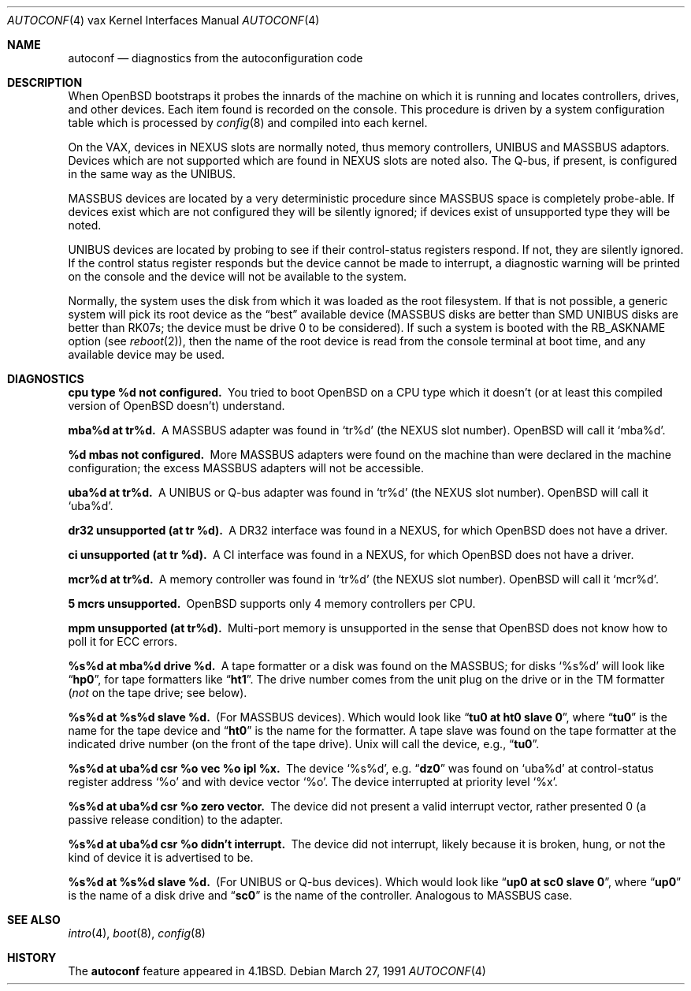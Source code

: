 .\"	$OpenBSD: autoconf.4,v 1.5 2001/06/23 07:04:22 pjanzen Exp $
.\"	$NetBSD: autoconf.4,v 1.3 1996/03/03 17:13:13 thorpej Exp $
.\"
.\" Copyright (c) 1980, 1991 Regents of the University of California.
.\" All rights reserved.
.\"
.\" Redistribution and use in source and binary forms, with or without
.\" modification, are permitted provided that the following conditions
.\" are met:
.\" 1. Redistributions of source code must retain the above copyright
.\"    notice, this list of conditions and the following disclaimer.
.\" 2. Redistributions in binary form must reproduce the above copyright
.\"    notice, this list of conditions and the following disclaimer in the
.\"    documentation and/or other materials provided with the distribution.
.\" 3. All advertising materials mentioning features or use of this software
.\"    must display the following acknowledgement:
.\"	This product includes software developed by the University of
.\"	California, Berkeley and its contributors.
.\" 4. Neither the name of the University nor the names of its contributors
.\"    may be used to endorse or promote products derived from this software
.\"    without specific prior written permission.
.\"
.\" THIS SOFTWARE IS PROVIDED BY THE REGENTS AND CONTRIBUTORS ``AS IS'' AND
.\" ANY EXPRESS OR IMPLIED WARRANTIES, INCLUDING, BUT NOT LIMITED TO, THE
.\" IMPLIED WARRANTIES OF MERCHANTABILITY AND FITNESS FOR A PARTICULAR PURPOSE
.\" ARE DISCLAIMED.  IN NO EVENT SHALL THE REGENTS OR CONTRIBUTORS BE LIABLE
.\" FOR ANY DIRECT, INDIRECT, INCIDENTAL, SPECIAL, EXEMPLARY, OR CONSEQUENTIAL
.\" DAMAGES (INCLUDING, BUT NOT LIMITED TO, PROCUREMENT OF SUBSTITUTE GOODS
.\" OR SERVICES; LOSS OF USE, DATA, OR PROFITS; OR BUSINESS INTERRUPTION)
.\" HOWEVER CAUSED AND ON ANY THEORY OF LIABILITY, WHETHER IN CONTRACT, STRICT
.\" LIABILITY, OR TORT (INCLUDING NEGLIGENCE OR OTHERWISE) ARISING IN ANY WAY
.\" OUT OF THE USE OF THIS SOFTWARE, EVEN IF ADVISED OF THE POSSIBILITY OF
.\" SUCH DAMAGE.
.\"
.\"     from: @(#)autoconf.4	6.3 (Berkeley) 3/27/91
.\"
.Dd March 27, 1991
.Dt AUTOCONF 4 vax
.Os
.Sh NAME
.Nm autoconf
.Nd "diagnostics from the autoconfiguration code"
.Sh DESCRIPTION
When
.Ox
bootstraps it probes the innards of the machine
on which it is running and
locates controllers, drives, and other devices.
Each item found is recorded on the console.
This procedure is driven by a system
configuration table which is processed by
.Xr config 8
and compiled into each kernel.
.Pp
On the
.Tn VAX ,
devices in
.Tn NEXUS
slots are normally noted, thus memory controllers,
.Tn UNIBUS
and
.Tn MASSBUS
adaptors.  Devices which are not supported which
are found in
.Tn NEXUS
slots are noted also.
The Q-bus, if present, is configured in the same way as the
.Tn UNIBUS.
.Pp
.Tn MASSBUS
devices are located by a very deterministic procedure since
.Tn MASSBUS
space is completely probe-able.  If devices exist which
are not configured they will be silently ignored; if devices exist of
unsupported type they will be noted.
.Pp
.Tn UNIBUS
devices are located by probing to see if their control-status
registers respond.  If not, they are silently ignored.  If the control
status register responds but the device cannot be made to interrupt,
a diagnostic warning will be printed on the console and the device
will not be available to the system.
.Pp
Normally, the system uses the disk from which it was loaded as the root
filesystem.
If that is not possible,
a generic system will pick its root device
as the
.Dq best
available device
.Pf ( Tn MASSBUS
disks are better than
.Tn SMD UNIBUS
disks are better than
.Tn RK07 Ns s ;
the device must be drive 0
to be considered).
If such a system is booted with the
.Dv RB_ASKNAME
option (see
.Xr reboot 2 ) ,
then the name of the root device is read from the console terminal at boot
time, and any available device may be used.
.Sh DIAGNOSTICS
.Bl -diag
.It cpu type %d not configured.
You tried to boot
.Ox
on a
.Tn CPU
type which it doesn't (or at least this compiled version of
.Ox
doesn't)
understand.
.Pp
.It mba%d at tr%d.
A
.Tn MASSBUS
adapter was found in
.Ql tr%d
(the
.Tn NEXUS
slot number).
.Ox
will call it
.Ql mba%d .
.Pp
.It %d mbas not configured.
More
.Tn MASSBUS
adapters were found on
the machine than were declared in the machine configuration; the excess
.Tn MASSBUS
adapters will not be accessible.
.Pp
.It uba%d at tr%d.
A
.Tn UNIBUS or Q-bus
adapter was found in
.Ql tr%d
(the
.Tn NEXUS
slot number).
.Ox
will call it
.Ql uba%d .
.Pp
.It dr32 unsupported (at tr %d).
A
.Tn DR Ns 32
interface was found in
a
.Tn NEXUS ,
for which
.Ox
does not have a driver.
.Pp
.It ci unsupported (at tr %d).
A
.Tn CI
interface was found in
a
.Tn NEXUS ,
for which
.Ox
does not have a driver.
.Pp
.It mcr%d at tr%d.
A memory controller was found in
.Ql tr%d
(the
.Tn NEXUS
slot number).
.Ox
will call it
.Ql mcr%d .
.Pp
.It 5 mcrs unsupported.
.Ox
supports only 4 memory controllers
per
.Tn CPU .
.Pp
.It mpm unsupported (at tr%d).
Multi-port memory is unsupported
in the sense that
.Ox
does not know how to poll it for
.Tn ECC
errors.
.Pp
.It %s%d at mba%d drive %d.
A tape formatter or a disk was found
on the
.Tn MASSBUS ;
for disks
.Ql %s%d
will look like
.Dq Li hp0 ,
for tape formatters
like
.Dq Li ht1 .
The drive number comes from the unit plug on the drive
or in the
.Tn TM
formatter
.Pf ( Em not
on the tape drive; see below).
.Pp
.It %s%d at %s%d slave %d.
(For
.Tn MASSBUS
devices).
Which would look like
.Dq Li tu0 at ht0 slave 0 ,
where
.Dq Li tu0
is the name for the tape device and
.Dq Li ht0
is the name
for the formatter.  A tape slave was found on the tape formatter at the
indicated drive number (on the front of the tape drive).
.Ux
will call the device, e.g.,
.Dq Li tu0 .
.Pp
.It "%s%d at uba%d csr %o vec %o ipl %x."
The device
.Ql %s%d ,
e.g.
.Dq Li dz0
was found on
.Ql uba%d
at control-status register address
.Ql \&%o
and with
device vector
.Ql \&%o .
The device interrupted at priority level
.Ql \&%x .
.Pp
.It %s%d at uba%d csr %o zero vector.
The device did not present
a valid interrupt vector, rather presented 0 (a passive release condition)
to the adapter.
.Pp
.It %s%d at uba%d csr %o didn't interrupt.
The device did not interrupt,
likely because it is broken, hung, or not the kind of device it is advertised
to be.
.Pp
.It %s%d at %s%d slave %d.
(For UNIBUS or Q-bus devices).
Which would look like
.Dq Li up0 at sc0 slave 0 ,
where
.Dq Li up0
is the name of a disk drive and
.Dq Li sc0
is the name
of the controller.  Analogous to
.Tn MASSBUS
case.
.El
.Sh SEE ALSO
.Xr intro 4 ,
.Xr boot 8 ,
.Xr config 8
.Sh HISTORY
The
.Nm
feature
appeared in
.Bx 4.1 .
